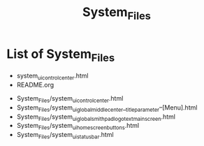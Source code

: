 #+TITLE: System_Files

* List of System_Files

- system_ui_control_center.html
- README.org


- System_Files/system_ui_control_center.html
- System_Files/system_ui_global_middle_center__title_parameter--[Menu].html
- System_Files/system_ui_global_smithpad_logo_text_main_screen.html
- System_Files/system_ui_home_screen_buttons.html
- System_Files/system_ui_status_bar.html